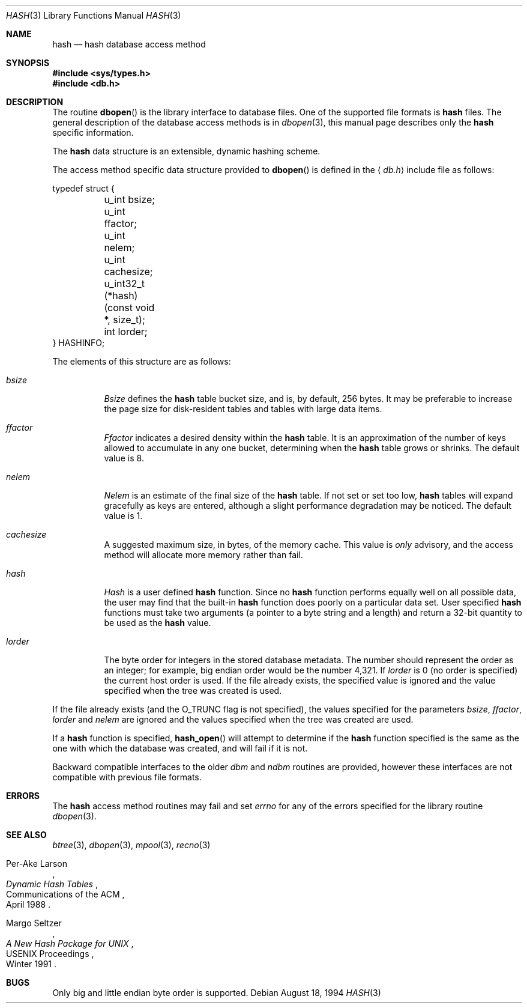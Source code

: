 .\" Copyright (c) 1990, 1993
.\"	The Regents of the University of California.  All rights reserved.
.\"
.\" Redistribution and use in source and binary forms, with or without
.\" modification, are permitted provided that the following conditions
.\" are met:
.\" 1. Redistributions of source code must retain the above copyright
.\"    notice, this list of conditions and the following disclaimer.
.\" 2. Redistributions in binary form must reproduce the above copyright
.\"    notice, this list of conditions and the following disclaimer in the
.\"    documentation and/or other materials provided with the distribution.
.\" 3. All advertising materials mentioning features or use of this software
.\"    must display the following acknowledgement:
.\"	This product includes software developed by the University of
.\"	California, Berkeley and its contributors.
.\" 4. Neither the name of the University nor the names of its contributors
.\"    may be used to endorse or promote products derived from this software
.\"    without specific prior written permission.
.\"
.\" THIS SOFTWARE IS PROVIDED BY THE REGENTS AND CONTRIBUTORS ``AS IS'' AND
.\" ANY EXPRESS OR IMPLIED WARRANTIES, INCLUDING, BUT NOT LIMITED TO, THE
.\" IMPLIED WARRANTIES OF MERCHANTABILITY AND FITNESS FOR A PARTICULAR PURPOSE
.\" ARE DISCLAIMED.  IN NO EVENT SHALL THE REGENTS OR CONTRIBUTORS BE LIABLE
.\" FOR ANY DIRECT, INDIRECT, INCIDENTAL, SPECIAL, EXEMPLARY, OR CONSEQUENTIAL
.\" DAMAGES (INCLUDING, BUT NOT LIMITED TO, PROCUREMENT OF SUBSTITUTE GOODS
.\" OR SERVICES; LOSS OF USE, DATA, OR PROFITS; OR BUSINESS INTERRUPTION)
.\" HOWEVER CAUSED AND ON ANY THEORY OF LIABILITY, WHETHER IN CONTRACT, STRICT
.\" LIABILITY, OR TORT (INCLUDING NEGLIGENCE OR OTHERWISE) ARISING IN ANY WAY
.\" OUT OF THE USE OF THIS SOFTWARE, EVEN IF ADVISED OF THE POSSIBILITY OF
.\" SUCH DAMAGE.
.\"
.\"	@(#)hash.3	8.6 (Berkeley) 8/18/94
.\" $FreeBSD: src/lib/libc/db/man/hash.3,v 1.4.2.1 2001/01/12 08:30:10 ru Exp $
.\"
.Dd August 18, 1994
.Dt HASH 3
.Os
.Sh NAME
.Nm hash
.Nd "hash database access method"
.Sh SYNOPSIS
.Fd "#include <sys/types.h>"
.Fd "#include <db.h>"
.Sh DESCRIPTION
The routine
.Fn dbopen
is the library interface to database files.
One of the supported file formats is
.Nm
files.
The general description of the database access methods is in
.Xr dbopen 3 ,
this manual page describes only the
.Nm
specific information.
.Pp
The
.Nm
data structure is an extensible, dynamic hashing scheme.
.Pp
The access method specific data structure provided to
.Fn dbopen
is defined in the
.Aq Pa db.h
include file as follows:
.Bd -literal
typedef struct {
	u_int bsize;
	u_int ffactor;
	u_int nelem;
	u_int cachesize;
	u_int32_t (*hash)(const void *, size_t);
	int lorder;
} HASHINFO;
.Ed
.Pp
The elements of this structure are as follows:
.Bl -tag -width indent
.It Va bsize
.Va Bsize
defines the
.Nm
table bucket size, and is, by default, 256 bytes.
It may be preferable to increase the page size for disk-resident tables
and tables with large data items.
.It Va ffactor
.Va Ffactor
indicates a desired density within the
.Nm
table.
It is an approximation of the number of keys allowed to accumulate in any
one bucket, determining when the
.Nm
table grows or shrinks.
The default value is 8.
.It Va nelem
.Va Nelem
is an estimate of the final size of the
.Nm
table.
If not set or set too low,
.Nm
tables will expand gracefully as keys
are entered, although a slight performance degradation may be noticed.
The default value is 1.
.It Va cachesize
A suggested maximum size, in bytes, of the memory cache.
This value is
.Em only
advisory, and the access method will allocate more memory rather
than fail.
.It Va hash
.Va Hash
is a user defined
.Nm
function.
Since no
.Nm
function performs equally well on all possible data, the
user may find that the built-in
.Nm
function does poorly on a particular
data set.
User specified
.Nm
functions must take two arguments (a pointer to a byte
string and a length) and return a 32-bit quantity to be used as the
.Nm
value.
.It Va lorder
The byte order for integers in the stored database metadata.
The number should represent the order as an integer; for example,
big endian order would be the number 4,321.
If
.Va lorder
is 0 (no order is specified) the current host order is used.
If the file already exists, the specified value is ignored and the
value specified when the tree was created is used.
.El
.Pp
If the file already exists (and the
.Dv O_TRUNC
flag is not specified), the
values specified for the parameters
.Va bsize , ffactor , lorder
and
.Va nelem
are
ignored and the values specified when the tree was created are used.
.Pp
If a
.Nm
function is specified,
.Fn hash_open
will attempt to determine if the
.Nm
function specified is the same as
the one with which the database was created, and will fail if it is not.
.Pp
Backward compatible interfaces to the older
.Em dbm
and
.Em ndbm
routines are provided, however these interfaces are not compatible with
previous file formats.
.Sh ERRORS
The
.Nm
access method routines may fail and set
.Va errno
for any of the errors specified for the library routine
.Xr dbopen 3 .
.Sh SEE ALSO
.Xr btree 3 ,
.Xr dbopen 3 ,
.Xr mpool 3 ,
.Xr recno 3
.Rs
.%T "Dynamic Hash Tables"
.%A Per-Ake Larson
.%R "Communications of the ACM"
.%D April 1988
.Re
.Rs
.%T "A New Hash Package for UNIX"
.%A Margo Seltzer
.%R "USENIX Proceedings"
.%D Winter 1991
.Re
.Sh BUGS
Only big and little endian byte order is supported.
